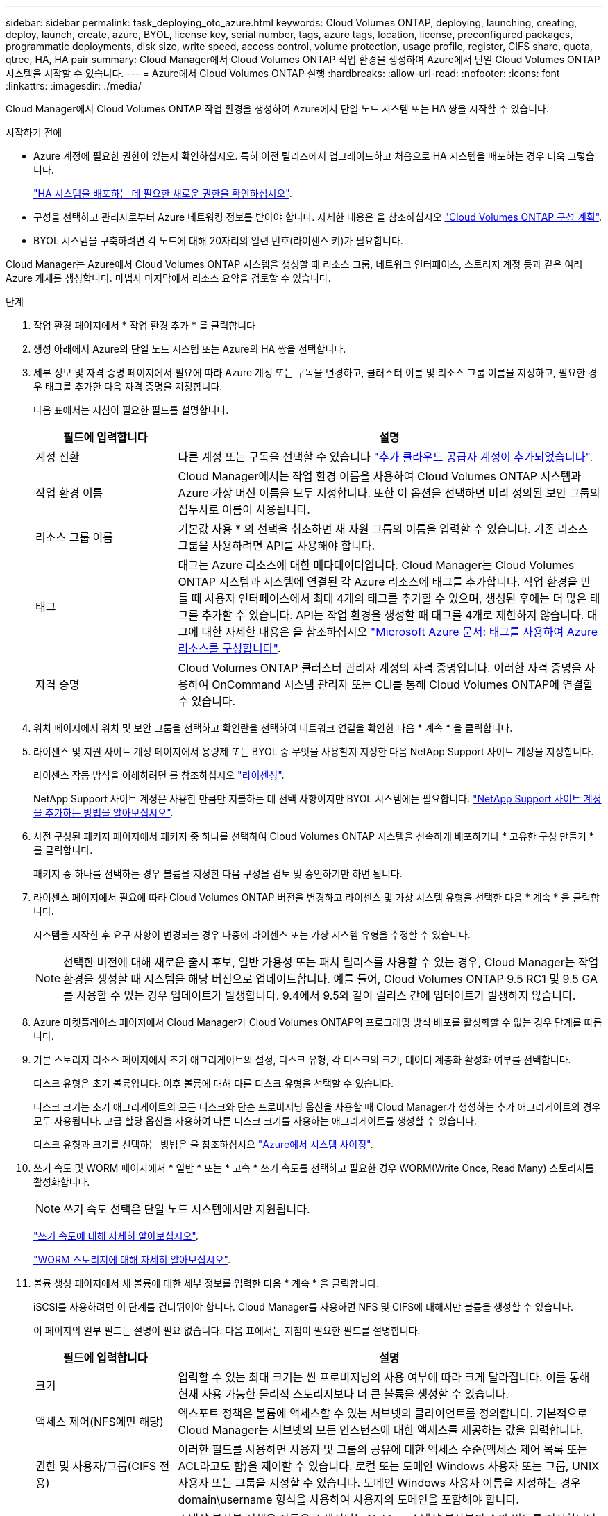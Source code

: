 ---
sidebar: sidebar 
permalink: task_deploying_otc_azure.html 
keywords: Cloud Volumes ONTAP, deploying, launching, creating, deploy, launch, create, azure, BYOL, license key, serial number, tags, azure tags, location, license, preconfigured packages, programmatic deployments, disk size, write speed, access control, volume protection, usage profile, register, CIFS share, quota, qtree, HA, HA pair 
summary: Cloud Manager에서 Cloud Volumes ONTAP 작업 환경을 생성하여 Azure에서 단일 Cloud Volumes ONTAP 시스템을 시작할 수 있습니다. 
---
= Azure에서 Cloud Volumes ONTAP 실행
:hardbreaks:
:allow-uri-read: 
:nofooter: 
:icons: font
:linkattrs: 
:imagesdir: ./media/


[role="lead"]
Cloud Manager에서 Cloud Volumes ONTAP 작업 환경을 생성하여 Azure에서 단일 노드 시스템 또는 HA 쌍을 시작할 수 있습니다.

.시작하기 전에
* Azure 계정에 필요한 권한이 있는지 확인하십시오. 특히 이전 릴리즈에서 업그레이드하고 처음으로 HA 시스템을 배포하는 경우 더욱 그렇습니다.
+
link:reference_new_occm.html#support-for-cloud-volumes-ontap-9-5-in-azure["HA 시스템을 배포하는 데 필요한 새로운 권한을 확인하십시오"].

* 구성을 선택하고 관리자로부터 Azure 네트워킹 정보를 받아야 합니다. 자세한 내용은 을 참조하십시오 link:task_planning_your_config.html["Cloud Volumes ONTAP 구성 계획"].
* BYOL 시스템을 구축하려면 각 노드에 대해 20자리의 일련 번호(라이센스 키)가 필요합니다.


Cloud Manager는 Azure에서 Cloud Volumes ONTAP 시스템을 생성할 때 리소스 그룹, 네트워크 인터페이스, 스토리지 계정 등과 같은 여러 Azure 개체를 생성합니다. 마법사 마지막에서 리소스 요약을 검토할 수 있습니다.

.단계
. 작업 환경 페이지에서 * 작업 환경 추가 * 를 클릭합니다
. 생성 아래에서 Azure의 단일 노드 시스템 또는 Azure의 HA 쌍을 선택합니다.
. 세부 정보 및 자격 증명 페이지에서 필요에 따라 Azure 계정 또는 구독을 변경하고, 클러스터 이름 및 리소스 그룹 이름을 지정하고, 필요한 경우 태그를 추가한 다음 자격 증명을 지정합니다.
+
다음 표에서는 지침이 필요한 필드를 설명합니다.

+
[cols="25,75"]
|===
| 필드에 입력합니다 | 설명 


| 계정 전환 | 다른 계정 또는 구독을 선택할 수 있습니다 link:task_adding_cloud_accounts.html#setting-up-and-adding-azure-accounts-to-cloud-manager["추가 클라우드 공급자 계정이 추가되었습니다"]. 


| 작업 환경 이름 | Cloud Manager에서는 작업 환경 이름을 사용하여 Cloud Volumes ONTAP 시스템과 Azure 가상 머신 이름을 모두 지정합니다. 또한 이 옵션을 선택하면 미리 정의된 보안 그룹의 접두사로 이름이 사용됩니다. 


| 리소스 그룹 이름 | 기본값 사용 * 의 선택을 취소하면 새 자원 그룹의 이름을 입력할 수 있습니다. 기존 리소스 그룹을 사용하려면 API를 사용해야 합니다. 


| 태그 | 태그는 Azure 리소스에 대한 메타데이터입니다. Cloud Manager는 Cloud Volumes ONTAP 시스템과 시스템에 연결된 각 Azure 리소스에 태그를 추가합니다. 작업 환경을 만들 때 사용자 인터페이스에서 최대 4개의 태그를 추가할 수 있으며, 생성된 후에는 더 많은 태그를 추가할 수 있습니다. API는 작업 환경을 생성할 때 태그를 4개로 제한하지 않습니다. 태그에 대한 자세한 내용은 을 참조하십시오 https://azure.microsoft.com/documentation/articles/resource-group-using-tags/["Microsoft Azure 문서: 태그를 사용하여 Azure 리소스를 구성합니다"^]. 


| 자격 증명 | Cloud Volumes ONTAP 클러스터 관리자 계정의 자격 증명입니다. 이러한 자격 증명을 사용하여 OnCommand 시스템 관리자 또는 CLI를 통해 Cloud Volumes ONTAP에 연결할 수 있습니다. 
|===
. 위치 페이지에서 위치 및 보안 그룹을 선택하고 확인란을 선택하여 네트워크 연결을 확인한 다음 * 계속 * 을 클릭합니다.
. 라이센스 및 지원 사이트 계정 페이지에서 용량제 또는 BYOL 중 무엇을 사용할지 지정한 다음 NetApp Support 사이트 계정을 지정합니다.
+
라이센스 작동 방식을 이해하려면 를 참조하십시오 link:concept_licensing.html["라이센싱"].

+
NetApp Support 사이트 계정은 사용한 만큼만 지불하는 데 선택 사항이지만 BYOL 시스템에는 필요합니다. link:task_adding_nss_accounts.html["NetApp Support 사이트 계정을 추가하는 방법을 알아보십시오"].

. 사전 구성된 패키지 페이지에서 패키지 중 하나를 선택하여 Cloud Volumes ONTAP 시스템을 신속하게 배포하거나 * 고유한 구성 만들기 * 를 클릭합니다.
+
패키지 중 하나를 선택하는 경우 볼륨을 지정한 다음 구성을 검토 및 승인하기만 하면 됩니다.

. 라이센스 페이지에서 필요에 따라 Cloud Volumes ONTAP 버전을 변경하고 라이센스 및 가상 시스템 유형을 선택한 다음 * 계속 * 을 클릭합니다.
+
시스템을 시작한 후 요구 사항이 변경되는 경우 나중에 라이센스 또는 가상 시스템 유형을 수정할 수 있습니다.

+

NOTE: 선택한 버전에 대해 새로운 출시 후보, 일반 가용성 또는 패치 릴리스를 사용할 수 있는 경우, Cloud Manager는 작업 환경을 생성할 때 시스템을 해당 버전으로 업데이트합니다. 예를 들어, Cloud Volumes ONTAP 9.5 RC1 및 9.5 GA를 사용할 수 있는 경우 업데이트가 발생합니다. 9.4에서 9.5와 같이 릴리스 간에 업데이트가 발생하지 않습니다.

. Azure 마켓플레이스 페이지에서 Cloud Manager가 Cloud Volumes ONTAP의 프로그래밍 방식 배포를 활성화할 수 없는 경우 단계를 따릅니다.
. 기본 스토리지 리소스 페이지에서 초기 애그리게이트의 설정, 디스크 유형, 각 디스크의 크기, 데이터 계층화 활성화 여부를 선택합니다.
+
디스크 유형은 초기 볼륨입니다. 이후 볼륨에 대해 다른 디스크 유형을 선택할 수 있습니다.

+
디스크 크기는 초기 애그리게이트의 모든 디스크와 단순 프로비저닝 옵션을 사용할 때 Cloud Manager가 생성하는 추가 애그리게이트의 경우 모두 사용됩니다. 고급 할당 옵션을 사용하여 다른 디스크 크기를 사용하는 애그리게이트를 생성할 수 있습니다.

+
디스크 유형과 크기를 선택하는 방법은 을 참조하십시오 link:task_planning_your_config.html#sizing-your-system-in-azure["Azure에서 시스템 사이징"].

. 쓰기 속도 및 WORM 페이지에서 * 일반 * 또는 * 고속 * 쓰기 속도를 선택하고 필요한 경우 WORM(Write Once, Read Many) 스토리지를 활성화합니다.
+

NOTE: 쓰기 속도 선택은 단일 노드 시스템에서만 지원됩니다.

+
link:task_planning_your_config.html#choosing-a-write-speed["쓰기 속도에 대해 자세히 알아보십시오"].

+
link:concept_worm.html["WORM 스토리지에 대해 자세히 알아보십시오"].

. 볼륨 생성 페이지에서 새 볼륨에 대한 세부 정보를 입력한 다음 * 계속 * 을 클릭합니다.
+
iSCSI를 사용하려면 이 단계를 건너뛰어야 합니다. Cloud Manager를 사용하면 NFS 및 CIFS에 대해서만 볼륨을 생성할 수 있습니다.

+
이 페이지의 일부 필드는 설명이 필요 없습니다. 다음 표에서는 지침이 필요한 필드를 설명합니다.

+
[cols="25,75"]
|===
| 필드에 입력합니다 | 설명 


| 크기 | 입력할 수 있는 최대 크기는 씬 프로비저닝의 사용 여부에 따라 크게 달라집니다. 이를 통해 현재 사용 가능한 물리적 스토리지보다 더 큰 볼륨을 생성할 수 있습니다. 


| 액세스 제어(NFS에만 해당) | 엑스포트 정책은 볼륨에 액세스할 수 있는 서브넷의 클라이언트를 정의합니다. 기본적으로 Cloud Manager는 서브넷의 모든 인스턴스에 대한 액세스를 제공하는 값을 입력합니다. 


| 권한 및 사용자/그룹(CIFS 전용) | 이러한 필드를 사용하면 사용자 및 그룹의 공유에 대한 액세스 수준(액세스 제어 목록 또는 ACL라고도 함)을 제어할 수 있습니다. 로컬 또는 도메인 Windows 사용자 또는 그룹, UNIX 사용자 또는 그룹을 지정할 수 있습니다. 도메인 Windows 사용자 이름을 지정하는 경우 domain\username 형식을 사용하여 사용자의 도메인을 포함해야 합니다. 


| 스냅샷 정책 | 스냅샷 복사본 정책은 자동으로 생성되는 NetApp 스냅샷 복사본의 수와 빈도를 지정합니다. NetApp 스냅샷 복사본은 성능 영향이 없고 최소한의 스토리지가 필요한 시점 파일 시스템 이미지입니다. 기본 정책을 선택하거나 선택하지 않을 수 있습니다. Microsoft SQL Server의 tempdb와 같이 임시 데이터에 대해 없음을 선택할 수 있습니다. 
|===
+
다음 이미지는 CIFS 프로토콜에 대해 작성된 볼륨 페이지를 보여 줍니다.

+
image:screenshot_cot_vol.gif["스크린샷: Cloud Volumes ONTAP 인스턴스에 대해 작성된 볼륨 페이지를 표시합니다."]

. CIFS 프로토콜을 선택한 경우 CIFS 설정 페이지에서 CIFS 서버를 설정합니다.
+
[cols="25,75"]
|===
| 필드에 입력합니다 | 설명 


| DNS 기본 및 보조 IP 주소 | CIFS 서버에 대한 이름 확인을 제공하는 DNS 서버의 IP 주소입니다. 나열된 DNS 서버에는 CIFS 서버가 연결할 도메인의 Active Directory LDAP 서버 및 도메인 컨트롤러를 찾는 데 필요한 서비스 위치 레코드(SRV)가 포함되어 있어야 합니다. 


| 연결할 Active Directory 도메인입니다 | CIFS 서버를 연결할 AD(Active Directory) 도메인의 FQDN입니다. 


| 도메인에 가입하도록 승인된 자격 증명입니다 | AD 도메인 내의 지정된 OU(조직 구성 단위)에 컴퓨터를 추가할 수 있는 충분한 권한이 있는 Windows 계정의 이름 및 암호입니다. 


| CIFS 서버 NetBIOS 이름입니다 | AD 도메인에서 고유한 CIFS 서버 이름입니다. 


| 조직 구성 단위 | CIFS 서버와 연결할 AD 도메인 내의 조직 단위입니다. 기본값은 CN=Computers입니다. 


| DNS 도메인 | SVM(Cloud Volumes ONTAP 스토리지 가상 머신)용 DNS 도메인 대부분의 경우 도메인은 AD 도메인과 동일합니다. 


| NTP 서버 | Active Directory DNS를 사용하여 NTP 서버를 구성하려면 * Active Directory 도메인 사용 * 을 선택합니다. 다른 주소를 사용하여 NTP 서버를 구성해야 하는 경우 API를 사용해야 합니다. 를 참조하십시오 link:api.html["Cloud Manager API 개발자 가이드 를 참조하십시오"^] 를 참조하십시오. 
|===
. Usage Profile, Disk Type 및 Tiering Policy 페이지에서 스토리지 효율성 기능을 사용할지 여부를 선택하고 필요한 경우 계층화 정책을 변경합니다.
+

NOTE: 스토리지 계층화는 단일 노드 시스템에서만 지원됩니다.

+
자세한 내용은 을 참조하십시오 link:task_planning_your_config.html#choosing-a-volume-usage-profile["볼륨 사용 프로필 이해"] 및 link:concept_data_tiering.html["데이터 계층화 개요"].

. 검토 및 승인 페이지에서 선택 항목을 검토하고 확인합니다.
+
.. 구성에 대한 세부 정보를 검토합니다.
.. Cloud Manager가 구매할 지원 및 Azure 리소스에 대한 세부 정보를 검토하려면 * 추가 정보 * 를 클릭합니다.
.. 이해함... * 확인란을 선택합니다.
.. Go * 를 클릭합니다.




Cloud Manager는 Cloud Volumes ONTAP 시스템을 구축합니다. 타임라인에서 진행 상황을 추적할 수 있습니다.

Cloud Volumes ONTAP 시스템을 배포하는 데 문제가 있으면 오류 메시지를 검토합니다. 작업 환경을 선택하고 * 환경 다시 작성 * 을 클릭할 수도 있습니다.

자세한 내용은 를 참조하십시오 https://mysupport.netapp.com/cloudontap["NetApp Cloud Volumes ONTAP 지원"^].

.작업을 마친 후
* CIFS 공유를 프로비저닝한 경우 파일 및 폴더에 대한 사용자 또는 그룹 권한을 제공하고 해당 사용자가 공유를 액세스하고 파일을 생성할 수 있는지 확인합니다.
* 볼륨에 할당량을 적용하려면 System Manager 또는 CLI를 사용하십시오.
+
할당량을 사용하면 사용자, 그룹 또는 qtree가 사용하는 파일 수와 디스크 공간을 제한하거나 추적할 수 있습니다.


